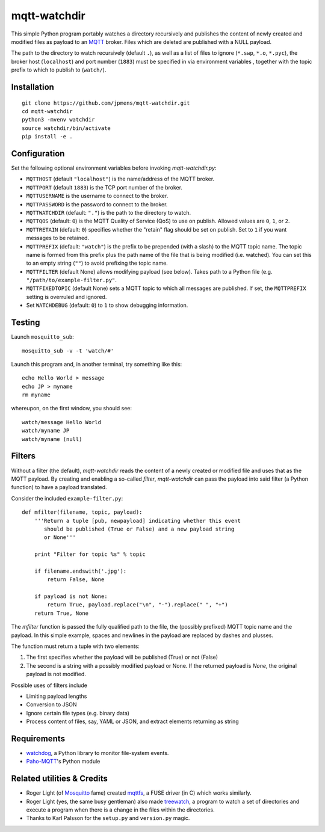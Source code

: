mqtt-watchdir
=============

This simple Python program portably watches a directory recursively and
publishes the content of newly created and modified files as payload to
an `MQTT <http://mqtt.org>`_ broker. Files which are deleted are
published with a NULL payload.

The path to the directory to watch recursively (default ``.``), as well
as a list of files to ignore (``*.swp``, ``*.o``, ``*.pyc``), the broker
host (``localhost``) and port number (``1883``) must be specified in via
environment variables , together with the topic prefix to which to
publish to (``watch/``).

Installation
------------

::

    git clone https://github.com/jpmens/mqtt-watchdir.git
    cd mqtt-watchdir
    python3 -mvenv watchdir
    source watchdir/bin/activate
    pip install -e .

Configuration
-------------

Set the following optional environment variables before invoking
*mqtt-watchdir.py*:

-  ``MQTTHOST`` (default ``"localhost"``) is the name/address of the MQTT broker.
-  ``MQTTPORT`` (default ``1883``) is the TCP port number of the broker.
-  ``MQTTUSERNAME`` is the username to connect to the broker.
-  ``MQTTPASSWORD`` is the password to connect to the broker.
-  ``MQTTWATCHDIR`` (default: ``"."``) is the path to the directory to watch.
-  ``MQTTQOS`` (default: ``0``) is the MQTT Quality of Service (QoS) to
   use on publish. Allowed values are ``0``, ``1``, or ``2``.
-  ``MQTTRETAIN`` (default: ``0``) specifies whether the "retain" flag
   should be set on publish. Set to ``1`` if you want messages to be retained.
-  ``MQTTPREFIX`` (default: ``"watch"``) is the prefix to be prepended
   (with a slash) to the MQTT topic name. The topic name is formed from
   this prefix plus the path name of the file that is being modified
   (i.e. watched). You can set this to an empty string (``""``) to avoid
   prefixing the topic name.
-  ``MQTTFILTER`` (default None) allows modifying payload (see below).
   Takes path to a Python file (e.g. ``"/path/to/example-filter.py"``.
-  ``MQTTFIXEDTOPIC`` (default None) sets a MQTT topic to which
   all messages are published. If set, the ``MQTTPREFIX`` setting is
   overruled and ignored.

-  Set ``WATCHDEBUG`` (default: ``0``) to ``1`` to show debugging
   information.

Testing
-------

Launch ``mosquitto_sub``:

::

    mosquitto_sub -v -t 'watch/#'

Launch this program and, in another terminal, try something like this:

::

    echo Hello World > message
    echo JP > myname
    rm myname

whereupon, on the first window, you should see:

::

    watch/message Hello World
    watch/myname JP
    watch/myname (null)

Filters
-------

Without a filter (the default), *mqtt-watchdir* reads the content of a
newly created or modified file and uses that as the MQTT payload. By
creating and enabling a so-called *filter*, *mqtt-watchdir* can pass the
payload into said filter (a Python function) to have a payload
translated.

Consider the included ``example-filter.py``:

::

    def mfilter(filename, topic, payload):
        '''Return a tuple [pub, newpayload] indicating whether this event
           should be published (True or False) and a new payload string
           or None'''

        print "Filter for topic %s" % topic

        if filename.endswith('.jpg'):
            return False, None

        if payload is not None:
            return True, payload.replace("\n", "-").replace(" ", "+")
        return True, None

The *mfilter* function is passed the fully qualified path to the file,
the (possibly prefixed) MQTT topic name and the payload. In this simple
example, spaces and newlines in the payload are replaced by dashes and
plusses.

The function must return a tuple with two elements:

1. The first specifies whether the payload will be published (True) or
   not (False)
2. The second is a string with a possibly modified payload or None. If
   the returned payload is *None*, the original payload is not modified.

Possible uses of filters include

-  Limiting payload lengths
-  Conversion to JSON
-  Ignore certain file types (e.g. binary data)
-  Process content of files, say, YAML or JSON, and extract elements
   returning as string

Requirements
------------

-  `watchdog <https://github.com/gorakhargosh/watchdog>`_, a Python
   library to monitor file-system events.
-  `Paho-MQTT <https://pypi.python.org/pypi/paho-mqtt>`_'s Python module

Related utilities & Credits
---------------------------

-  Roger Light (of `Mosquitto <http://mosquitto.org>`_ fame) created
   `mqttfs <https://bitbucket.org/oojah/mqttfs>`_, a FUSE driver (in C)
   which works similarly.
-  Roger Light (yes, the same busy gentleman) also made
   `treewatch <https://bitbucket.org/oojah/treewatch>`_, a program to
   watch a set of directories and execute a program when there is a
   change in the files within the directories.
-  Thanks to Karl Palsson for the ``setup.py`` and ``version.py`` magic.


